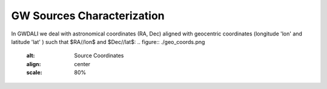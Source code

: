 =================================  
GW Sources Characterization
=================================
In GWDALI we deal with astronomical coordinates (RA, Dec) aligned with geocentric coordinates (longitude 'lon' and latitude 'lat' ) such that $RA//lon$ and $Dec//lat$:
.. figure:: ./geo_coords.png
   :alt: Source Coordinates
   :align: center
   :scale: 80%
